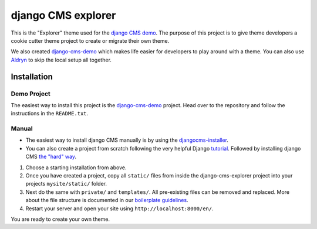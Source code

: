 ###################
django CMS explorer
###################

.. image:: https://raw.githubusercontent.com/divio/django-cms/develop/docs/images/try-with-aldryn.png
   :target: http://demo.django-cms.org/
   :alt: Try demo with Aldryn Cloud

This is the "Explorer" theme used for the `django CMS demo <http://demo.django-cms.org/>`_.
The purpose of this project is to give theme developers a cookie cutter theme
project to create or migrate their own theme.

.. image:: https://raw.githubusercontent.com/divio/django-cms-explorer/master/static/img/visuals/explorer-preview.png

We also created `django-cms-demo <https://github.com/divio/django-cms-demo>`_
which makes life easier for developers to play around with a theme. You can also use
`Aldryn <http://www.aldryn.com>`_ to skip the local setup all together.


************
Installation
************

Demo Project
------------

The easiest way to install this project is the
`django-cms-demo <https://github.com/divio/django-cms-demo>`_ project.
Head over to the repository and follow the instructions in the
``README.txt``.

Manual
------

* The easiest way to install django CMS manually is by using the
  `djangocms-installer <http://docs.django-cms.org/en/develop/introduction/install.html>`_.
* You can also create a project from scratch following the very helpful Django
  `tutorial <https://docs.djangoproject.com/en/1.9/intro/tutorial01/>`_.
  Followed by installing django CMS `the "hard" way
  <http://docs.django-cms.org/en/develop/how_to/install.html>`_.

#. Choose a starting installation from above.
#. Once you have created a project, copy all ``static/`` files from inside the
   django-cms-explorer project into your projects ``mysite/static/`` folder.
#. Next do the same with ``private/`` and ``templates/``. All pre-existing
   files can be removed and replaced. More about the file structure is documented
   in our `boilerplate guidelines <https://aldryn-boilerplate-bootstrap3.readthedocs.org/en/latest/structure/index.html>`_.
#. Restart your server and open your site using ``http://localhost:8000/en/``.

You are ready to create your own theme.
